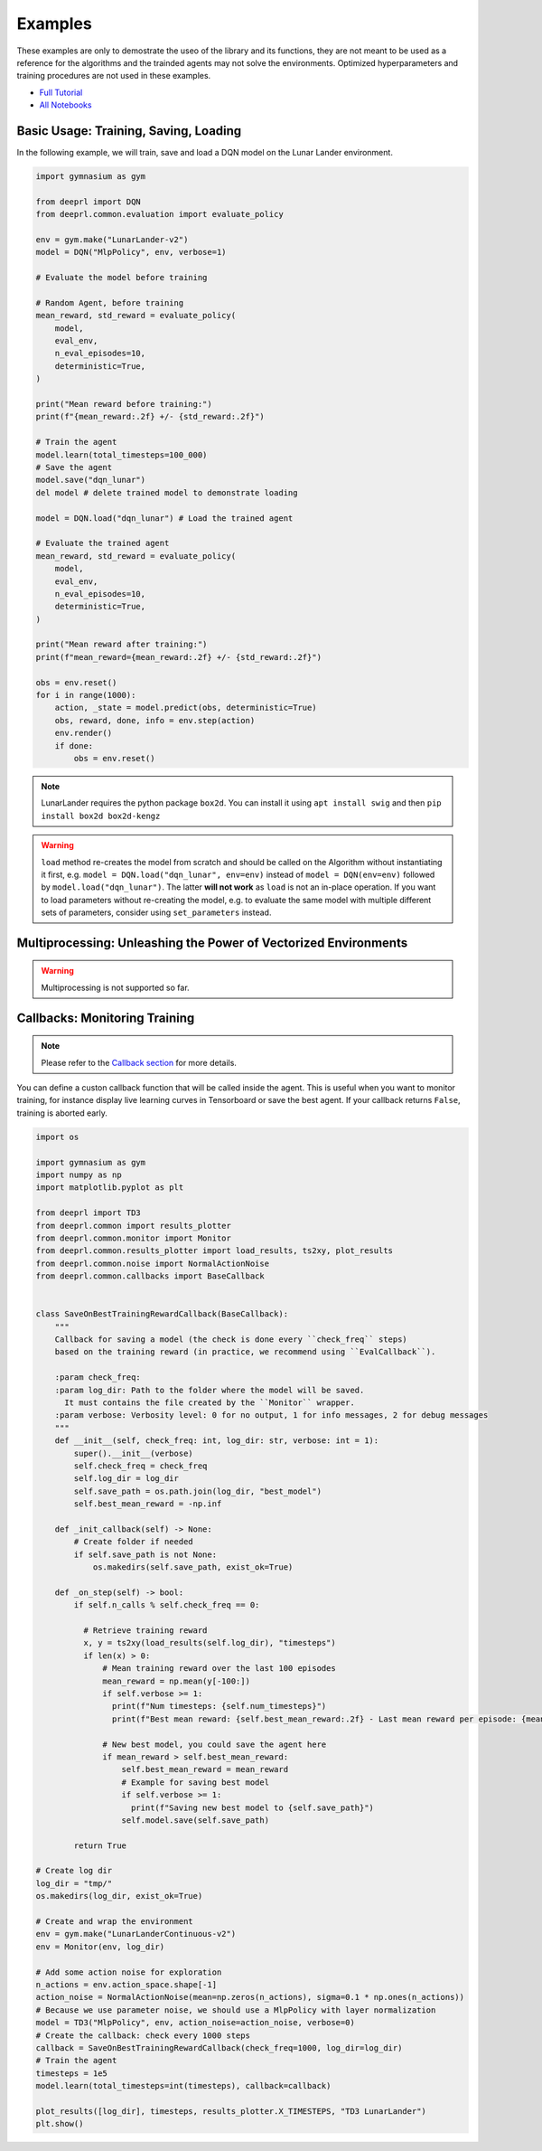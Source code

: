 .. _examples:

Examples
========

These examples are only to demostrate the useo of the library and its functions, they are not meant to be used as a reference for the algorithms and the trainded agents may not solve the environments. Optimized hyperparameters and training procedures are not used in these examples.

- `Full Tutorial <https://yutudeeigencore>`_
- `All Notebooks <https://githubdeeigencore.com>`_
 
Basic Usage: Training, Saving, Loading
--------------------------------------

In the following example, we will train, save and load a DQN model on the Lunar Lander environment.

.. code-block:: python

    import gymnasium as gym

    from deeprl import DQN
    from deeprl.common.evaluation import evaluate_policy

    env = gym.make("LunarLander-v2")
    model = DQN("MlpPolicy", env, verbose=1)

    # Evaluate the model before training

    # Random Agent, before training
    mean_reward, std_reward = evaluate_policy(
        model,
        eval_env,
        n_eval_episodes=10,
        deterministic=True,
    )
    
    print("Mean reward before training:")
    print(f"{mean_reward:.2f} +/- {std_reward:.2f}")

    # Train the agent
    model.learn(total_timesteps=100_000)
    # Save the agent
    model.save("dqn_lunar")
    del model # delete trained model to demonstrate loading

    model = DQN.load("dqn_lunar") # Load the trained agent
    
    # Evaluate the trained agent
    mean_reward, std_reward = evaluate_policy(
        model,
        eval_env,
        n_eval_episodes=10,
        deterministic=True,
    )

    print("Mean reward after training:")
    print(f"mean_reward={mean_reward:.2f} +/- {std_reward:.2f}")

    obs = env.reset()
    for i in range(1000):
        action, _state = model.predict(obs, deterministic=True)
        obs, reward, done, info = env.step(action)
        env.render()
        if done:
            obs = env.reset()

.. note::
  LunarLander requires the python package ``box2d``.
  You can install it using ``apt install swig`` and then ``pip install box2d box2d-kengz``

.. warning::
  ``load`` method re-creates the model from scratch and should be called on the Algorithm without instantiating it first,
  e.g. ``model = DQN.load("dqn_lunar", env=env)`` instead of ``model = DQN(env=env)`` followed by  ``model.load("dqn_lunar")``. The latter **will not work** as ``load`` is not an in-place operation.
  If you want to load parameters without re-creating the model, e.g. to evaluate the same model
  with multiple different sets of parameters, consider using ``set_parameters`` instead.

Multiprocessing: Unleashing the Power of Vectorized Environments
----------------------------------------------------------------

.. warning::
  Multiprocessing is not supported so far.

Callbacks: Monitoring Training
------------------------------

.. note::
  Please refer to the `Callback section <callbacks>`_ for more details.

You can define a custon callback function that will be called inside the agent.
This is useful when you want to monitor training, for instance display live learning curves in Tensorboard or save the best agent.
If your callback returns ``False``, training is aborted early.

.. code-block:: python

  import os

  import gymnasium as gym
  import numpy as np
  import matplotlib.pyplot as plt

  from deeprl import TD3
  from deeprl.common import results_plotter
  from deeprl.common.monitor import Monitor
  from deeprl.common.results_plotter import load_results, ts2xy, plot_results
  from deeprl.common.noise import NormalActionNoise
  from deeprl.common.callbacks import BaseCallback


  class SaveOnBestTrainingRewardCallback(BaseCallback):
      """
      Callback for saving a model (the check is done every ``check_freq`` steps)
      based on the training reward (in practice, we recommend using ``EvalCallback``).

      :param check_freq:
      :param log_dir: Path to the folder where the model will be saved.
        It must contains the file created by the ``Monitor`` wrapper.
      :param verbose: Verbosity level: 0 for no output, 1 for info messages, 2 for debug messages
      """
      def __init__(self, check_freq: int, log_dir: str, verbose: int = 1):
          super().__init__(verbose)
          self.check_freq = check_freq
          self.log_dir = log_dir
          self.save_path = os.path.join(log_dir, "best_model")
          self.best_mean_reward = -np.inf

      def _init_callback(self) -> None:
          # Create folder if needed
          if self.save_path is not None:
              os.makedirs(self.save_path, exist_ok=True)

      def _on_step(self) -> bool:
          if self.n_calls % self.check_freq == 0:

            # Retrieve training reward
            x, y = ts2xy(load_results(self.log_dir), "timesteps")
            if len(x) > 0:
                # Mean training reward over the last 100 episodes
                mean_reward = np.mean(y[-100:])
                if self.verbose >= 1:
                  print(f"Num timesteps: {self.num_timesteps}")
                  print(f"Best mean reward: {self.best_mean_reward:.2f} - Last mean reward per episode: {mean_reward:.2f}")

                # New best model, you could save the agent here
                if mean_reward > self.best_mean_reward:
                    self.best_mean_reward = mean_reward
                    # Example for saving best model
                    if self.verbose >= 1:
                      print(f"Saving new best model to {self.save_path}")
                    self.model.save(self.save_path)

          return True

  # Create log dir
  log_dir = "tmp/"
  os.makedirs(log_dir, exist_ok=True)

  # Create and wrap the environment
  env = gym.make("LunarLanderContinuous-v2")
  env = Monitor(env, log_dir)

  # Add some action noise for exploration
  n_actions = env.action_space.shape[-1]
  action_noise = NormalActionNoise(mean=np.zeros(n_actions), sigma=0.1 * np.ones(n_actions))
  # Because we use parameter noise, we should use a MlpPolicy with layer normalization
  model = TD3("MlpPolicy", env, action_noise=action_noise, verbose=0)
  # Create the callback: check every 1000 steps
  callback = SaveOnBestTrainingRewardCallback(check_freq=1000, log_dir=log_dir)
  # Train the agent
  timesteps = 1e5
  model.learn(total_timesteps=int(timesteps), callback=callback)

  plot_results([log_dir], timesteps, results_plotter.X_TIMESTEPS, "TD3 LunarLander")
  plt.show()
